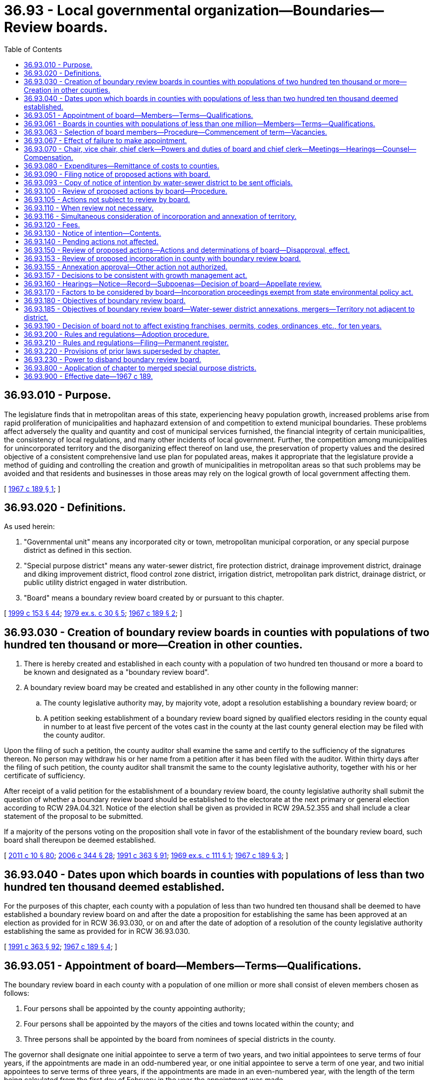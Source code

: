 = 36.93 - Local governmental organization—Boundaries—Review boards.
:toc:

== 36.93.010 - Purpose.
The legislature finds that in metropolitan areas of this state, experiencing heavy population growth, increased problems arise from rapid proliferation of municipalities and haphazard extension of and competition to extend municipal boundaries. These problems affect adversely the quality and quantity and cost of municipal services furnished, the financial integrity of certain municipalities, the consistency of local regulations, and many other incidents of local government. Further, the competition among municipalities for unincorporated territory and the disorganizing effect thereof on land use, the preservation of property values and the desired objective of a consistent comprehensive land use plan for populated areas, makes it appropriate that the legislature provide a method of guiding and controlling the creation and growth of municipalities in metropolitan areas so that such problems may be avoided and that residents and businesses in those areas may rely on the logical growth of local government affecting them.

[ http://leg.wa.gov/CodeReviser/documents/sessionlaw/1967c189.pdf?cite=1967%20c%20189%20§%201[1967 c 189 § 1]; ]

== 36.93.020 - Definitions.
As used herein:

. "Governmental unit" means any incorporated city or town, metropolitan municipal corporation, or any special purpose district as defined in this section.

. "Special purpose district" means any water-sewer district, fire protection district, drainage improvement district, drainage and diking improvement district, flood control zone district, irrigation district, metropolitan park district, drainage district, or public utility district engaged in water distribution.

. "Board" means a boundary review board created by or pursuant to this chapter.

[ http://lawfilesext.leg.wa.gov/biennium/1999-00/Pdf/Bills/Session%20Laws/House/1264.SL.pdf?cite=1999%20c%20153%20§%2044[1999 c 153 § 44]; http://leg.wa.gov/CodeReviser/documents/sessionlaw/1979ex1c30.pdf?cite=1979%20ex.s.%20c%2030%20§%205[1979 ex.s. c 30 § 5]; http://leg.wa.gov/CodeReviser/documents/sessionlaw/1967c189.pdf?cite=1967%20c%20189%20§%202[1967 c 189 § 2]; ]

== 36.93.030 - Creation of boundary review boards in counties with populations of two hundred ten thousand or more—Creation in other counties.
. There is hereby created and established in each county with a population of two hundred ten thousand or more a board to be known and designated as a "boundary review board".

. A boundary review board may be created and established in any other county in the following manner:

.. The county legislative authority may, by majority vote, adopt a resolution establishing a boundary review board; or

.. A petition seeking establishment of a boundary review board signed by qualified electors residing in the county equal in number to at least five percent of the votes cast in the county at the last county general election may be filed with the county auditor.

Upon the filing of such a petition, the county auditor shall examine the same and certify to the sufficiency of the signatures thereon. No person may withdraw his or her name from a petition after it has been filed with the auditor. Within thirty days after the filing of such petition, the county auditor shall transmit the same to the county legislative authority, together with his or her certificate of sufficiency.

After receipt of a valid petition for the establishment of a boundary review board, the county legislative authority shall submit the question of whether a boundary review board should be established to the electorate at the next primary or general election according to RCW 29A.04.321. Notice of the election shall be given as provided in RCW 29A.52.355 and shall include a clear statement of the proposal to be submitted.

If a majority of the persons voting on the proposition shall vote in favor of the establishment of the boundary review board, such board shall thereupon be deemed established.

[ http://lawfilesext.leg.wa.gov/biennium/2011-12/Pdf/Bills/Session%20Laws/Senate/5124-S.SL.pdf?cite=2011%20c%2010%20§%2080[2011 c 10 § 80]; http://lawfilesext.leg.wa.gov/biennium/2005-06/Pdf/Bills/Session%20Laws/Senate/6236.SL.pdf?cite=2006%20c%20344%20§%2028[2006 c 344 § 28]; http://lawfilesext.leg.wa.gov/biennium/1991-92/Pdf/Bills/Session%20Laws/House/1201-S.SL.pdf?cite=1991%20c%20363%20§%2091[1991 c 363 § 91]; http://leg.wa.gov/CodeReviser/documents/sessionlaw/1969ex1c111.pdf?cite=1969%20ex.s.%20c%20111%20§%201[1969 ex.s. c 111 § 1]; http://leg.wa.gov/CodeReviser/documents/sessionlaw/1967c189.pdf?cite=1967%20c%20189%20§%203[1967 c 189 § 3]; ]

== 36.93.040 - Dates upon which boards in counties with populations of less than two hundred ten thousand deemed established.
For the purposes of this chapter, each county with a population of less than two hundred ten thousand shall be deemed to have established a boundary review board on and after the date a proposition for establishing the same has been approved at an election as provided for in RCW 36.93.030, or on and after the date of adoption of a resolution of the county legislative authority establishing the same as provided for in RCW 36.93.030.

[ http://lawfilesext.leg.wa.gov/biennium/1991-92/Pdf/Bills/Session%20Laws/House/1201-S.SL.pdf?cite=1991%20c%20363%20§%2092[1991 c 363 § 92]; http://leg.wa.gov/CodeReviser/documents/sessionlaw/1967c189.pdf?cite=1967%20c%20189%20§%204[1967 c 189 § 4]; ]

== 36.93.051 - Appointment of board—Members—Terms—Qualifications.
The boundary review board in each county with a population of one million or more shall consist of eleven members chosen as follows:

. Four persons shall be appointed by the county appointing authority;

. Four persons shall be appointed by the mayors of the cities and towns located within the county; and

. Three persons shall be appointed by the board from nominees of special districts in the county.

The governor shall designate one initial appointee to serve a term of two years, and two initial appointees to serve terms of four years, if the appointments are made in an odd-numbered year, or one initial appointee to serve a term of one year, and two initial appointees to serve terms of three years, if the appointments are made in an even-numbered year, with the length of the term being calculated from the first day of February in the year the appointment was made.

The county appointing authority shall designate one of its initial appointees to serve a term of two years, and two of its initial appointees to serve terms of four years, if the appointments are made in an odd-numbered year, or one of its initial appointees to serve a term of one year, and two of its initial appointees to serve terms of three years, if the appointments are made in an even-numbered year, with the length of the term being calculated from the first day of February in the year the appointment was made.

The mayors making the initial city and town appointments shall designate two of their initial appointees to serve terms of two years, and one of their initial appointees to serve a term of four years, if the appointments are made in an odd-numbered year, or two of their initial appointees to serve terms of one year, and one of their initial appointees to serve a term of three years, if the appointments are made in an even-numbered year, with the length of the term being calculated from the first day of February in the year the appointment was made.

The board shall make two initial appointments from the nominees of special districts, with one appointee serving a term of four years and one initial appointee serving a term of two years, if the appointments are made in an odd-numbered year, or one initial appointee serving a term of three years and one initial appointee serving a term of one year if the appointments are made in an even-numbered year, with the length of the term being calculated from the first day of March in the year in which the appointment is made.

After the initial appointments, all appointees shall serve four-year terms.

No appointee may be an official or employee of the county or a governmental unit in the county, or a consultant or advisor on a contractual or regular retained basis of the county, any governmental unit in the county, or any agency or association thereof.

[ http://lawfilesext.leg.wa.gov/biennium/2011-12/Pdf/Bills/Session%20Laws/House/1371-S2.SL.pdf?cite=2011%201st%20sp.s.%20c%2021%20§%2023[2011 1st sp.s. c 21 § 23]; http://lawfilesext.leg.wa.gov/biennium/1991-92/Pdf/Bills/Session%20Laws/House/1201-S.SL.pdf?cite=1991%20c%20363%20§%2093[1991 c 363 § 93]; http://leg.wa.gov/CodeReviser/documents/sessionlaw/1989c84.pdf?cite=1989%20c%2084%20§%2017[1989 c 84 § 17]; ]

== 36.93.061 - Boards in counties with populations of less than one million—Members—Terms—Qualifications.
The boundary review board in each county with a population of less than one million shall consist of five members chosen as follows:

. Two persons shall be appointed by the governor;

. One person shall be appointed by the county appointing authority;

. One person shall be appointed by the mayors of the cities and towns located within the county; and

. One person shall be appointed by the board from nominees of special districts in the county.

The governor shall designate one initial appointee to serve a term of two years, and one initial appointee to serve a term of four years, if the appointments are made in an odd-numbered year, or one initial appointee to serve a term of one year, and one initial appointee to serve a term of three years, if the appointments are made in an even-numbered year, with the length of a term being calculated from the first day of February in the year that the appointment was made.

The initial appointee of the county appointing authority shall serve a term of two years, if the appointment is made in an odd-numbered year, or a term of one year, if the appointment is made in an even-numbered year. The initial appointee by the mayors shall serve a term of four years, if the appointment is made in an odd-numbered year, or a term of three years, if the appointment is made in an even-numbered year. The length of the term shall be calculated from the first day in February in the year the appointment was made.

The board shall make one initial appointment from the nominees of special districts to serve a term of two years if the appointment is made in an odd-numbered year, or a term of one year if the appointment is made in an even-numbered year, with the length of the term being calculated from the first day of March in the year in which the appointment is made.

After the initial appointments, all appointees shall serve four-year terms.

No appointee may be an official or employee of the county or a governmental unit in the county, or a consultant or advisor on a contractual or regular retained basis of the county, any governmental unit in the county, or any agency or association thereof.

[ http://lawfilesext.leg.wa.gov/biennium/1991-92/Pdf/Bills/Session%20Laws/House/1201-S.SL.pdf?cite=1991%20c%20363%20§%2094[1991 c 363 § 94]; http://leg.wa.gov/CodeReviser/documents/sessionlaw/1989c84.pdf?cite=1989%20c%2084%20§%2018[1989 c 84 § 18]; ]

== 36.93.063 - Selection of board members—Procedure—Commencement of term—Vacancies.
The executive of the county shall make the appointments under RCW 36.93.051 and 36.93.061 for the county, if one exists, or otherwise the county legislative authority shall make the appointments for the county.

The mayors of all cities and towns in the county shall meet on or before the last day of January in each odd-numbered year to make such appointments for terms to commence on the first day of February in that year. The date of the meeting shall be called by the mayor of the largest city or town in the county, and the mayor of the largest city or town in the county who attends the meeting shall preside over the meeting. Selection of each appointee shall be by simple majority vote of those mayors who attend the meeting.

Any special district in the county may nominate a person to be appointed to the board on or before the last day of January in each odd-numbered year that the term for this position expires. The board shall make its appointment of a nominee or nominees from the special districts during the month of February following the date by which such nominations are required to be made.

The county appointing authority and the mayors of cities and towns within the county shall make their initial appointments for newly created boards within sixty days of the creation of the board or shall make sufficient additional appointments to increase a five-member board to an eleven-member board within sixty days of the date the county obtains a population of one million or more. The board shall make its initial appointment or appointments of board members from the nominees of special districts located within the county within ninety days of the creation of the board or shall make an additional appointment of a board member from the nominees of special districts located within the county within ninety days of the date the county obtains a population of one million or more.

The term of office for all appointees other than the appointee from the special districts shall commence on the first day of February in the year in which the term is to commence. The term of office for the appointee from nominees of special districts shall commence on the first day of March in the year in which the term is to commence.

Vacancies on the board shall be filled by appointment of a person to serve the remainder of the term in the same manner that the person whose position is vacant was filled.

[ http://lawfilesext.leg.wa.gov/biennium/1991-92/Pdf/Bills/Session%20Laws/House/1201-S.SL.pdf?cite=1991%20c%20363%20§%2095[1991 c 363 § 95]; http://leg.wa.gov/CodeReviser/documents/sessionlaw/1989c84.pdf?cite=1989%20c%2084%20§%2019[1989 c 84 § 19]; ]

== 36.93.067 - Effect of failure to make appointment.
Whenever appointments under RCW 36.93.051 through * 36.93.065 have not been made by the appointing authority, the size of the board shall be considered to be reduced by one member for each position that remains vacant or unappointed.

[ http://leg.wa.gov/CodeReviser/documents/sessionlaw/1989c84.pdf?cite=1989%20c%2084%20§%2021[1989 c 84 § 21]; ]

== 36.93.070 - Chair, vice chair, chief clerk—Powers and duties of board and chief clerk—Meetings—Hearings—Counsel—Compensation.
The members of each boundary review board shall elect from its members a chair, vice chair, and shall employ a nonmember as chief clerk, who shall be the secretary of the board. The board shall determine its own rules and order of business and shall provide by resolution for the time and manner of holding all regular or special meetings: PROVIDED, That all meetings shall be subject to chapter 42.30 RCW. The board shall keep a journal of its proceedings which shall be a public record. A majority of all the members shall constitute a quorum for the transaction of business.

The chief clerk of the board shall have the power to administer oaths and affirmations, certify to all official acts, issue subpoenas to any public officer or employee ordering him or her to testify before the board and produce public records, papers, books or documents. The chief clerk may invoke the aid of any court of competent jurisdiction to carry out such powers.

The board by rule may provide for hearings by panels of members consisting of not less than five board members, the number of hearing panels and members thereof, and for the impartial selection of panel members. A majority of a panel shall constitute a quorum thereof.

At the request of the board, the state attorney general, or at the board's option, the county prosecuting attorney, shall provide counsel for the board.

The planning departments of the county, other counties, and any city, and any state or regional planning agency shall furnish such information to the board at its request as may be reasonably necessary for the performance of its duties.

Each member of the board shall be compensated from the county current expense fund at the rate of fifty dollars per day, or a major portion thereof, for time actually devoted to the work of the boundary review board. Each board of county commissioners shall provide such funds as shall be necessary to pay the salaries of the members and staff, and such other expenses as shall be reasonably necessary.

[ http://lawfilesext.leg.wa.gov/biennium/2009-10/Pdf/Bills/Session%20Laws/Senate/5038.SL.pdf?cite=2009%20c%20549%20§%204151[2009 c 549 § 4151]; http://lawfilesext.leg.wa.gov/biennium/1997-98/Pdf/Bills/Session%20Laws/Senate/5380.SL.pdf?cite=1997%20c%2077%20§%201[1997 c 77 § 1]; http://leg.wa.gov/CodeReviser/documents/sessionlaw/1987c477.pdf?cite=1987%20c%20477%20§%201[1987 c 477 § 1]; http://leg.wa.gov/CodeReviser/documents/sessionlaw/1967c189.pdf?cite=1967%20c%20189%20§%207[1967 c 189 § 7]; ]

== 36.93.080 - Expenditures—Remittance of costs to counties.
Expenditures by the board shall be subject to the provisions of chapter 36.40 RCW and other statutes relating to expenditures by counties. The *department of community, trade, and economic development shall on a quarterly basis remit to each county one-half of the actual costs incurred by the county for the operation of the boundary review board within individual counties as provided for in this chapter. However, in the event no funds are appropriated to the said agency for this purpose, this shall not in any way affect the operation of the boundary review board.

[ http://lawfilesext.leg.wa.gov/biennium/1995-96/Pdf/Bills/Session%20Laws/House/1014.SL.pdf?cite=1995%20c%20399%20§%2044[1995 c 399 § 44]; http://leg.wa.gov/CodeReviser/documents/sessionlaw/1985c6.pdf?cite=1985%20c%206%20§%207[1985 c 6 § 7]; http://leg.wa.gov/CodeReviser/documents/sessionlaw/1969ex1c111.pdf?cite=1969%20ex.s.%20c%20111%20§%204[1969 ex.s. c 111 § 4]; http://leg.wa.gov/CodeReviser/documents/sessionlaw/1967c189.pdf?cite=1967%20c%20189%20§%208[1967 c 189 § 8]; ]

== 36.93.090 - Filing notice of proposed actions with board.
Whenever any of the following described actions are proposed in a county in which a board has been established, the initiators of the action shall file within one hundred eighty days a notice of intention with the board: PROVIDED, That when the initiator is the legislative body of a governmental unit, the notice of intention may be filed immediately following the body's first acceptance or approval of the action. The board may review any such proposed actions pertaining to:

. The: (a) Creation, incorporation, or change in the boundary, other than a consolidation, of any city, town, or special purpose district; (b) consolidation of special purpose districts, but not including consolidation of cities and towns; or (c) dissolution or disincorporation of any city, town, or special purpose district, except that a board may not review the dissolution or disincorporation of a special purpose district which was dissolved or disincorporated pursuant to the provisions of chapter 36.96 RCW: PROVIDED, That the change in the boundary of a city or town arising from the annexation of contiguous city or town owned property held for a public purpose shall be exempted from the requirements of this section; or

. The assumption by any city or town of all or part of the assets, facilities, or indebtedness of a special purpose district which lies partially within such city or town; or

. The establishment of or change in the boundaries of a mutual water and sewer system or separate sewer system by a water-sewer district pursuant to RCW 57.08.065; or

. The extension of permanent water or sewer service outside of its existing service area by a city, town, or special purpose district. The service area of a city, town, or special purpose district shall include all of the area within its corporate boundaries plus, (a) for extensions of water service, the area outside of the corporate boundaries which it is designated to serve pursuant to a coordinated water system plan approved in accordance with RCW 70A.100.050; and (b) for extensions of sewer service, the area outside of the corporate boundaries which it is designated to serve pursuant to a comprehensive sewerage plan approved in accordance with chapter 36.94 RCW and RCW 90.48.110.

[ http://lawfilesext.leg.wa.gov/biennium/2019-20/Pdf/Bills/Session%20Laws/House/2246-S.SL.pdf?cite=2020%20c%2020%20§%201028[2020 c 20 § 1028]; http://lawfilesext.leg.wa.gov/biennium/1995-96/Pdf/Bills/Session%20Laws/Senate/6091-S.SL.pdf?cite=1996%20c%20230%20§%201608[1996 c 230 § 1608]; http://lawfilesext.leg.wa.gov/biennium/1995-96/Pdf/Bills/Session%20Laws/Senate/5209-S.SL.pdf?cite=1995%20c%20131%20§%201[1995 c 131 § 1]; http://leg.wa.gov/CodeReviser/documents/sessionlaw/1987c477.pdf?cite=1987%20c%20477%20§%202[1987 c 477 § 2]; http://leg.wa.gov/CodeReviser/documents/sessionlaw/1985c281.pdf?cite=1985%20c%20281%20§%2028[1985 c 281 § 28]; http://leg.wa.gov/CodeReviser/documents/sessionlaw/1982c10.pdf?cite=1982%20c%2010%20§%207[1982 c 10 § 7]; http://leg.wa.gov/CodeReviser/documents/sessionlaw/1981c332.pdf?cite=1981%20c%20332%20§%209[1981 c 332 § 9]; http://leg.wa.gov/CodeReviser/documents/sessionlaw/1981c45.pdf?cite=1981%20c%2045%20§%202[1981 c 45 § 2]; http://leg.wa.gov/CodeReviser/documents/sessionlaw/1979ex1c5.pdf?cite=1979%20ex.s.%20c%205%20§%2012[1979 ex.s. c 5 § 12]; http://leg.wa.gov/CodeReviser/documents/sessionlaw/1971ex1c127.pdf?cite=1971%20ex.s.%20c%20127%20§%201[1971 ex.s. c 127 § 1]; http://leg.wa.gov/CodeReviser/documents/sessionlaw/1969ex1c111.pdf?cite=1969%20ex.s.%20c%20111%20§%205[1969 ex.s. c 111 § 5]; http://leg.wa.gov/CodeReviser/documents/sessionlaw/1967c189.pdf?cite=1967%20c%20189%20§%209[1967 c 189 § 9]; ]

== 36.93.093 - Copy of notice of intention by water-sewer district to be sent officials.
Whenever a water-sewer district files with the board a notice of intention as required by RCW 36.93.090, the board shall send a copy of such notice of intention to the legislative authority of the county wherein such action is proposed to be taken and one copy to the state department of ecology.

[ http://lawfilesext.leg.wa.gov/biennium/1999-00/Pdf/Bills/Session%20Laws/House/1264.SL.pdf?cite=1999%20c%20153%20§%2045[1999 c 153 § 45]; http://leg.wa.gov/CodeReviser/documents/sessionlaw/1971ex1c127.pdf?cite=1971%20ex.s.%20c%20127%20§%202[1971 ex.s. c 127 § 2]; ]

== 36.93.100 - Review of proposed actions by board—Procedure.
The board shall review and approve, disapprove, or modify any of the actions set forth in RCW 36.93.090 when any of the following shall occur within forty-five days of the filing of a notice of intention:

. Three members of a five-member boundary review board or five members of a boundary review board in a county with a population of one million or more files a request for review: PROVIDED, That the members of the boundary review board shall not be authorized to file a request for review of the following actions:

.. The incorporation of any special district or change in the boundary of any city, town, or special purpose district;

.. The extension of permanent water service outside of its existing corporate boundaries by a city, town, or special purpose district if (i) the extension is through the installation of water mains of six inches or less in diameter or (ii) the county legislative authority for the county in which the proposed extension is to be built is required or chooses to plan under RCW 36.70A.040 and has by a majority vote waived the authority of the board to initiate review of all other extensions; or

.. The extension of permanent sewer service outside of its existing corporate boundaries by a city, town, or special purpose district if (i) the extension is through the installation of sewer mains of eight inches or less in diameter or (ii) the county legislative authority for the county in which the proposed extension is to be built is required or chooses to plan under RCW 36.70A.040 and has by a majority vote waived the authority of the board to initiate review of all other extensions;

. Any governmental unit affected, including the governmental unit for which the boundary change or extension of permanent water or sewer service is proposed, or the county within which the area of the proposed action is located, files a request for review of the specific action;

. A petition requesting review is filed and is signed by:

.. Five percent of the registered voters residing within the area which is being considered for the proposed action (as determined by the boundary review board in its discretion subject to immediate review by writ of certiorari to the superior court); or

.. An owner or owners of property consisting of five percent of the assessed valuation within such area;

. The majority of the members of boundary review boards concur with a request for review when a petition requesting the review is filed by five percent of the registered voters who deem themselves affected by the action and reside within one-quarter mile of the proposed action but not within the jurisdiction proposing the action.

If a period of forty-five days shall elapse without the board's jurisdiction having been invoked as set forth in this section, the proposed action shall be deemed approved.

If a review of a proposal is requested, the board shall make a finding as prescribed in RCW 36.93.150 within one hundred twenty days after the filing of such a request for review. If this period of one hundred twenty days shall elapse without the board making a finding as prescribed in RCW 36.93.150, the proposal shall be deemed approved unless the board and the person who submitted the proposal agree to an extension of the one hundred twenty day period.

[ http://lawfilesext.leg.wa.gov/biennium/1993-94/Pdf/Bills/Session%20Laws/House/2176-S.SL.pdf?cite=1994%20c%20216%20§%2013[1994 c 216 § 13]; http://lawfilesext.leg.wa.gov/biennium/1991-92/Pdf/Bills/Session%20Laws/Senate/6085-S.SL.pdf?cite=1992%20c%20162%20§%201[1992 c 162 § 1]; http://lawfilesext.leg.wa.gov/biennium/1991-92/Pdf/Bills/Session%20Laws/House/1201-S.SL.pdf?cite=1991%20c%20363%20§%2096[1991 c 363 § 96]; http://leg.wa.gov/CodeReviser/documents/sessionlaw/1989c84.pdf?cite=1989%20c%2084%20§%203[1989 c 84 § 3]; http://leg.wa.gov/CodeReviser/documents/sessionlaw/1987c477.pdf?cite=1987%20c%20477%20§%203[1987 c 477 § 3]; http://leg.wa.gov/CodeReviser/documents/sessionlaw/1983c76.pdf?cite=1983%20c%2076%20§%201[1983 c 76 § 1]; http://leg.wa.gov/CodeReviser/documents/sessionlaw/1982c220.pdf?cite=1982%20c%20220%20§%201[1982 c 220 § 1]; http://leg.wa.gov/CodeReviser/documents/sessionlaw/1967c189.pdf?cite=1967%20c%20189%20§%2010[1967 c 189 § 10]; ]

== 36.93.105 - Actions not subject to review by board.
The following actions shall not be subject to potential review by a boundary review board:

. Annexations of territory to a water-sewer district pursuant to RCW 36.94.410 through 36.94.440;

. Revisions of city or town boundaries pursuant to RCW 35.21.790 or 35A.21.210;

. Adjustments to city or town boundaries pursuant to RCW 35.13.340; and

. Adjustments to city and town boundaries pursuant to RCW 35.13.300 through 35.13.330.

[ http://lawfilesext.leg.wa.gov/biennium/1999-00/Pdf/Bills/Session%20Laws/House/1264.SL.pdf?cite=1999%20c%20153%20§%2046[1999 c 153 § 46]; http://leg.wa.gov/CodeReviser/documents/sessionlaw/1989c84.pdf?cite=1989%20c%2084%20§%204[1989 c 84 § 4]; http://leg.wa.gov/CodeReviser/documents/sessionlaw/1984c147.pdf?cite=1984%20c%20147%20§%205[1984 c 147 § 5]; ]

== 36.93.110 - When review not necessary.
Where an area proposed for annexation is less than ten acres and less than two million dollars in assessed valuation, the chair of the review board may by written statement declare that review by the board is not necessary for the protection of the interest of the various parties, in which case the board shall not review such annexation.

[ http://lawfilesext.leg.wa.gov/biennium/2009-10/Pdf/Bills/Session%20Laws/Senate/5038.SL.pdf?cite=2009%20c%20549%20§%204152[2009 c 549 § 4152]; http://leg.wa.gov/CodeReviser/documents/sessionlaw/1987c477.pdf?cite=1987%20c%20477%20§%204[1987 c 477 § 4]; http://leg.wa.gov/CodeReviser/documents/sessionlaw/1973ex1c195.pdf?cite=1973%201st%20ex.s.%20c%20195%20§%2042[1973 1st ex.s. c 195 § 42]; http://leg.wa.gov/CodeReviser/documents/sessionlaw/1967c189.pdf?cite=1967%20c%20189%20§%2011[1967 c 189 § 11]; ]

== 36.93.116 - Simultaneous consideration of incorporation and annexation of territory.
A boundary review board may simultaneously consider the proposed incorporation of a city or town, and the proposed annexation of a portion of the territory included in the proposed incorporation, if the resolution or petition initiating the annexation is adopted or filed ninety or fewer days after the petition proposing the incorporation was filed.

[ http://lawfilesext.leg.wa.gov/biennium/1993-94/Pdf/Bills/Session%20Laws/House/2176-S.SL.pdf?cite=1994%20c%20216%20§%209[1994 c 216 § 9]; ]

== 36.93.120 - Fees.
A fee of fifty dollars shall be paid by all initiators and in addition if the jurisdiction of the review board is invoked pursuant to RCW 36.93.100, the person or entity seeking review, except for the boundary review board itself, shall pay to the county treasurer and place in the county current expense fund the fee of two hundred dollars.

[ http://leg.wa.gov/CodeReviser/documents/sessionlaw/1987c477.pdf?cite=1987%20c%20477%20§%205[1987 c 477 § 5]; http://leg.wa.gov/CodeReviser/documents/sessionlaw/1969ex1c111.pdf?cite=1969%20ex.s.%20c%20111%20§%206[1969 ex.s. c 111 § 6]; http://leg.wa.gov/CodeReviser/documents/sessionlaw/1967c189.pdf?cite=1967%20c%20189%20§%2012[1967 c 189 § 12]; ]

== 36.93.130 - Notice of intention—Contents.
The notice of intention shall contain the following information:

. The nature of the action sought;

. A brief statement of the reasons for the proposed action;

. The legal description of the boundaries proposed to be created, abolished or changed by such action: PROVIDED, That the legal description may be altered, with concurrence of the initiators of the proposed action, if a person designated by the county legislative authority as one who has expertise in legal descriptions makes a determination that the legal description is erroneous; and

. A county assessor's map on which the boundaries proposed to be created, abolished or changed by such action are designated: PROVIDED, That at the discretion of the boundary review board a map other than the county assessor's map may be accepted.

[ http://leg.wa.gov/CodeReviser/documents/sessionlaw/1987c477.pdf?cite=1987%20c%20477%20§%206[1987 c 477 § 6]; http://leg.wa.gov/CodeReviser/documents/sessionlaw/1969ex1c111.pdf?cite=1969%20ex.s.%20c%20111%20§%207[1969 ex.s. c 111 § 7]; http://leg.wa.gov/CodeReviser/documents/sessionlaw/1967c189.pdf?cite=1967%20c%20189%20§%2013[1967 c 189 § 13]; ]

== 36.93.140 - Pending actions not affected.
Actions described in RCW 36.93.090 which are pending July 1, 1967, or actions in counties with populations of less than two hundred ten thousand which are pending on the date of the creation of a boundary review board therein, shall not be affected by the provisions of this chapter. Actions shall be deemed pending on and after the filing of sufficient petitions initiating the same with the appropriate public officer, or the performance of an official act initiating the same.

[ http://lawfilesext.leg.wa.gov/biennium/1991-92/Pdf/Bills/Session%20Laws/House/1201-S.SL.pdf?cite=1991%20c%20363%20§%2097[1991 c 363 § 97]; http://leg.wa.gov/CodeReviser/documents/sessionlaw/1967c189.pdf?cite=1967%20c%20189%20§%2014[1967 c 189 § 14]; ]

== 36.93.150 - Review of proposed actions—Actions and determinations of board—Disapproval, effect.
The board, upon review of any proposed action, shall take such of the following actions as it deems necessary to best carry out the intent of this chapter:

. Approve the proposal as submitted.

. Subject to RCW 35.02.170, modify the proposal by adjusting boundaries to add or delete territory. Subject to the requirements of this chapter, a board may modify a proposal by adding territory that would increase the total area of the proposal before the board. A board, however, may not modify a proposal for annexation of territory to a city or town by adding an amount of territory that constitutes more than one hundred percent of the total area of the proposal before the board. Any modifications shall not interfere with the authority of a city, town, or special purpose district to require or not require preannexation agreements, covenants, or petitions. A board shall not modify the proposed incorporation of a city with an estimated population of seven thousand five hundred or more by removing territory from the proposal, or adding territory to the proposal, that constitutes ten percent or more of the total area included within the proposal before the board. However, a board shall remove territory in the proposed incorporation that is located outside of an urban growth area or is annexed by a city or town, and may remove territory in the proposed incorporation if a petition or resolution proposing the annexation is filed or adopted that has priority over the proposed incorporation, before the area is established that is subject to this ten percent restriction on removing or adding territory. A board shall not modify the proposed incorporation of a city with a population of seven thousand five hundred or more to reduce the territory in such a manner as to reduce the population below seven thousand five hundred.

. Determine a division of assets and liabilities between two or more governmental units where relevant.

. Determine whether, or the extent to which, functions of a special purpose district are to be assumed by an incorporated city or town, metropolitan municipal corporation, or another existing special purpose district.

. Disapprove the proposal except that the board shall not have jurisdiction: (a) To disapprove the dissolution or disincorporation of a special purpose district which is not providing services but shall have jurisdiction over the determination of a division of the assets and liabilities of a dissolved or disincorporated special purpose district; (b) over the division of assets and liabilities of a special purpose district that is dissolved or disincorporated pursuant to chapter 36.96 RCW; nor (c) to disapprove the incorporation of a city with an estimated population of seven thousand five hundred or more, but the board may recommend against the proposed incorporation of a city with such an estimated population.

Unless the board disapproves a proposal, it shall be presented under the appropriate statute for approval of a public body and, if required, a vote of the people. A proposal that has been modified shall be presented under the appropriate statute for approval of a public body and if required, a vote of the people. If a proposal, other than that for a city, town, or special purpose district annexation, after modification does not contain enough signatures of persons within the modified area, as are required by law, then the initiating party, parties or governmental unit has thirty days after the modification decision to secure enough signatures to satisfy the legal requirement. If the signatures cannot be secured then the proposal may be submitted to a vote of the people, as required by law.

The addition or deletion of property by the board shall not invalidate a petition which had previously satisfied the sufficiency of signature provisions of RCW 35.13.130 or 35A.14.120. When the board, after due proceedings held, disapproves a proposed action, such proposed action shall be unavailable, the proposing agency shall be without power to initiate the same or substantially the same as determined by the board, and any succeeding acts intended to or tending to effectuate that action shall be void, but such action may be reinitiated after a period of twelve months from date of disapproval and shall again be subject to the same consideration.

The board shall not modify or deny a proposed action unless there is evidence on the record to support a conclusion that the action is inconsistent with one or more of the objectives under RCW 36.93.180. The board may not increase the area of a city or town annexation unless it holds a separate public hearing on the proposed increase and provides ten or more days' notice of the hearing to the registered voters and property owners residing within the area subject to the proposed increase. Every such determination to modify or deny a proposed action shall be made in writing pursuant to a motion, and shall be supported by appropriate written findings and conclusions, based on the record.

[ http://lawfilesext.leg.wa.gov/biennium/2011-12/Pdf/Bills/Session%20Laws/House/1627-S.SL.pdf?cite=2012%20c%20212%20§%201[2012 c 212 § 1]; http://lawfilesext.leg.wa.gov/biennium/1993-94/Pdf/Bills/Session%20Laws/House/2176-S.SL.pdf?cite=1994%20c%20216%20§%2015[1994 c 216 § 15]; http://leg.wa.gov/CodeReviser/documents/sessionlaw/1990c273.pdf?cite=1990%20c%20273%20§%201[1990 c 273 § 1]; http://leg.wa.gov/CodeReviser/documents/sessionlaw/1987c477.pdf?cite=1987%20c%20477%20§%207[1987 c 477 § 7]; http://leg.wa.gov/CodeReviser/documents/sessionlaw/1979ex1c5.pdf?cite=1979%20ex.s.%20c%205%20§%2013[1979 ex.s. c 5 § 13]; http://leg.wa.gov/CodeReviser/documents/sessionlaw/1975ex1c220.pdf?cite=1975%201st%20ex.s.%20c%20220%20§%2010[1975 1st ex.s. c 220 § 10]; http://leg.wa.gov/CodeReviser/documents/sessionlaw/1969ex1c111.pdf?cite=1969%20ex.s.%20c%20111%20§%208[1969 ex.s. c 111 § 8]; http://leg.wa.gov/CodeReviser/documents/sessionlaw/1967c189.pdf?cite=1967%20c%20189%20§%2015[1967 c 189 § 15]; ]

== 36.93.153 - Review of proposed incorporation in county with boundary review board.
The proposed incorporation of any city or town that includes territory located in a county in which a boundary review board exists shall be reviewed by the boundary review board and action taken as described under RCW 36.93.150.

[ http://lawfilesext.leg.wa.gov/biennium/1993-94/Pdf/Bills/Session%20Laws/House/2176-S.SL.pdf?cite=1994%20c%20216%20§%2010[1994 c 216 § 10]; ]

== 36.93.155 - Annexation approval—Other action not authorized.
Boundary review board approval, or modification and approval, of a proposed annexation by a city, town, or special purpose district shall authorize annexation as approved and shall not authorize any other annexation action.

[ http://leg.wa.gov/CodeReviser/documents/sessionlaw/1989c84.pdf?cite=1989%20c%2084%20§%2016[1989 c 84 § 16]; ]

== 36.93.157 - Decisions to be consistent with growth management act.
The decisions of a boundary review board located in a county that is required or chooses to plan under RCW 36.70A.040 must be consistent with RCW 36.70A.020, 36.70A.110, and 36.70A.210.

[ http://lawfilesext.leg.wa.gov/biennium/1991-92/Pdf/Bills/Session%20Laws/Senate/6085-S.SL.pdf?cite=1992%20c%20162%20§%202[1992 c 162 § 2]; ]

== 36.93.160 - Hearings—Notice—Record—Subpoenas—Decision of board—Appellate review.
. When the jurisdiction of the boundary review board has been invoked, the board shall set the date, time and place for a public hearing on the proposal. The board shall give at least thirty days' advance written notice of the date, time and place of the hearing to the governing body of each governmental unit having jurisdiction within the boundaries of the territory proposed to be annexed, formed, incorporated, disincorporated, dissolved or consolidated, or within the boundaries of a special district whose assets and facilities are proposed to be assumed by a city or town, and to the governing body of each city within three miles of the exterior boundaries of the area and to the proponent of the change. Notice shall also be given by publication in any newspaper of general circulation in the area of the proposed boundary change at least three times, the last publication of which shall be not less than five days prior to the date set for the public hearing. Notice shall also be posted in ten public places in the area affected for five days when the area is ten acres or more. When the area affected is less than ten acres, five notices shall be posted in five public places for five days. Notice as provided in this subsection shall include any territory which the board has determined to consider adding in accordance with RCW 36.93.150(2).

. A verbatim record shall be made of all testimony presented at the hearing and upon request and payment of the reasonable costs thereof, a copy of the transcript of the testimony shall be provided to any person or governmental unit.

. The chair upon majority vote of the board or a panel may direct the chief clerk of the boundary review board to issue subpoenas to any public officer to testify, and to compel the production by him or her of any records, books, documents, public records or public papers.

. Within forty days after the conclusion of the final hearing on the proposal, the board shall file its written decision, setting forth the reasons therefor, with the board of county commissioners and the clerk of each governmental unit directly affected. The written decision shall indicate whether the proposed change is approved, rejected or modified and, if modified, the terms of the modification. The written decision need not include specific data on every factor required to be considered by the board, but shall indicate that all standards were given consideration. Dissenting members of the board shall have the right to have their written dissents included as part of the decision.

. Unanimous decisions of the hearing panel or a decision of a majority of the members of the board shall constitute the decision of the board and shall not be appealable to the whole board. Any other decision shall be appealable to the entire board within ten days. Appeals shall be on the record, which shall be furnished by the appellant, but the board may, in its sole discretion, permit the introduction of additional evidence and argument. Decisions shall be final and conclusive unless within thirty days from the date of the action a governmental unit affected by the decision or any person owning real property or residing in the area affected by the decision files in the superior court a notice of appeal.

The filing of the notice of appeal within the time limit shall stay the effective date of the decision of the board until such time as the appeal shall have been adjudicated or withdrawn. On appeal the superior court shall not take any evidence other than that contained in the record of the hearing before the board.

. The superior court may affirm the decision of the board or remand the case for further proceedings; or it may reverse the decision if any substantial rights may have been prejudiced because the administrative findings, inferences, conclusions, or decisions are:

.. In violation of constitutional provisions, or

.. In excess of the statutory authority or jurisdiction of the board, or

.. Made upon unlawful procedure, or

.. Affected by other error of law, or

.. Unsupported by material and substantial evidence in view of the entire record as submitted, or

.. Clearly erroneous.

An aggrieved party may seek appellate review of any final judgment of the superior court in the manner provided by law as in other civil cases.

[ http://lawfilesext.leg.wa.gov/biennium/2009-10/Pdf/Bills/Session%20Laws/Senate/5038.SL.pdf?cite=2009%20c%20549%20§%204153[2009 c 549 § 4153]; http://lawfilesext.leg.wa.gov/biennium/1993-94/Pdf/Bills/Session%20Laws/House/2176-S.SL.pdf?cite=1994%20c%20216%20§%2016[1994 c 216 § 16]; http://leg.wa.gov/CodeReviser/documents/sessionlaw/1988c202.pdf?cite=1988%20c%20202%20§%2040[1988 c 202 § 40]; http://leg.wa.gov/CodeReviser/documents/sessionlaw/1987c477.pdf?cite=1987%20c%20477%20§%208[1987 c 477 § 8]; http://leg.wa.gov/CodeReviser/documents/sessionlaw/1971c81.pdf?cite=1971%20c%2081%20§%2097[1971 c 81 § 97]; http://leg.wa.gov/CodeReviser/documents/sessionlaw/1969ex1c111.pdf?cite=1969%20ex.s.%20c%20111%20§%209[1969 ex.s. c 111 § 9]; http://leg.wa.gov/CodeReviser/documents/sessionlaw/1967c189.pdf?cite=1967%20c%20189%20§%2016[1967 c 189 § 16]; ]

== 36.93.170 - Factors to be considered by board—Incorporation proceedings exempt from state environmental policy act.
In reaching a decision on a proposal or an alternative, the board shall consider the factors affecting such proposal, which shall include, but not be limited to the following:

. Population and territory; population density; land area and land uses; comprehensive plans and zoning, as adopted under chapter 35.63, 35A.63, or 36.70 RCW; comprehensive plans and development regulations adopted under chapter 36.70A RCW; applicable service agreements entered into under chapter 36.115 or 39.34 RCW; applicable interlocal annexation agreements between a county and its cities; per capita assessed valuation; topography, natural boundaries and drainage basins, proximity to other populated areas; the existence and preservation of prime agricultural soils and productive agricultural uses; the likelihood of significant growth in the area and in adjacent incorporated and unincorporated areas during the next ten years; location and most desirable future location of community facilities;

. Municipal services; need for municipal services; effect of ordinances, governmental codes, regulations and resolutions on existing uses; present cost and adequacy of governmental services and controls in area; prospects of governmental services from other sources; probable future needs for such services and controls; probable effect of proposal or alternative on cost and adequacy of services and controls in area and adjacent area; the effect on the finances, debt structure, and contractual obligations and rights of all affected governmental units; and

. The effect of the proposal or alternative on adjacent areas, on mutual economic and social interests, and on the local governmental structure of the county.

The provisions of chapter 43.21C RCW, State Environmental Policy, shall not apply to incorporation proceedings covered by chapter 35.02 RCW.

[ http://lawfilesext.leg.wa.gov/biennium/1997-98/Pdf/Bills/Session%20Laws/Senate/6094.SL.pdf?cite=1997%20c%20429%20§%2039[1997 c 429 § 39]; http://leg.wa.gov/CodeReviser/documents/sessionlaw/1989c84.pdf?cite=1989%20c%2084%20§%205[1989 c 84 § 5]; http://leg.wa.gov/CodeReviser/documents/sessionlaw/1986c234.pdf?cite=1986%20c%20234%20§%2033[1986 c 234 § 33]; http://leg.wa.gov/CodeReviser/documents/sessionlaw/1982c220.pdf?cite=1982%20c%20220%20§%202[1982 c 220 § 2]; http://leg.wa.gov/CodeReviser/documents/sessionlaw/1979ex1c142.pdf?cite=1979%20ex.s.%20c%20142%20§%201[1979 ex.s. c 142 § 1]; http://leg.wa.gov/CodeReviser/documents/sessionlaw/1967c189.pdf?cite=1967%20c%20189%20§%2017[1967 c 189 § 17]; ]

== 36.93.180 - Objectives of boundary review board.
The decisions of the boundary review board shall attempt to achieve the following objectives:

. Preservation of natural neighborhoods and communities;

. Use of physical boundaries, including but not limited to bodies of water, highways, and land contours;

. Creation and preservation of logical service areas;

. Prevention of abnormally irregular boundaries;

. Discouragement of multiple incorporations of small cities and encouragement of incorporation of cities in excess of ten thousand population in heavily populated urban areas;

. Dissolution of inactive special purpose districts;

. Adjustment of impractical boundaries;

. Incorporation as cities or towns or annexation to cities or towns of unincorporated areas which are urban in character; and

. Protection of agricultural and rural lands which are designated for long term productive agricultural and resource use by a comprehensive plan adopted by the county legislative authority.

[ http://leg.wa.gov/CodeReviser/documents/sessionlaw/1989c84.pdf?cite=1989%20c%2084%20§%206[1989 c 84 § 6]; http://leg.wa.gov/CodeReviser/documents/sessionlaw/1981c332.pdf?cite=1981%20c%20332%20§%2010[1981 c 332 § 10]; http://leg.wa.gov/CodeReviser/documents/sessionlaw/1979ex1c142.pdf?cite=1979%20ex.s.%20c%20142%20§%202[1979 ex.s. c 142 § 2]; http://leg.wa.gov/CodeReviser/documents/sessionlaw/1967c189.pdf?cite=1967%20c%20189%20§%2018[1967 c 189 § 18]; ]

== 36.93.185 - Objectives of boundary review board—Water-sewer district annexations, mergers—Territory not adjacent to district.
The proposal by a water-sewer district to annex territory that is not adjacent to the district shall not be deemed to be violative of the objectives of a boundary review board solely due to the fact that the territory is not adjacent to the water-sewer district. The proposed consolidation or merger of two or more water-sewer districts that are not adjacent to each other shall not be deemed to be violative of the objectives of a boundary review board solely due to the fact that the districts are not adjacent.

[ http://lawfilesext.leg.wa.gov/biennium/1999-00/Pdf/Bills/Session%20Laws/House/1264.SL.pdf?cite=1999%20c%20153%20§%2047[1999 c 153 § 47]; http://leg.wa.gov/CodeReviser/documents/sessionlaw/1989c308.pdf?cite=1989%20c%20308%20§%2013[1989 c 308 § 13]; ]

== 36.93.190 - Decision of board not to affect existing franchises, permits, codes, ordinances, etc., for ten years.
For a period of ten years from the date of the final decision, no proceeding, approval, action, or decision on a proposal or an alternative shall be deemed to cancel any franchise or permit theretofore granted by the authorities governing the territory to be annexed, nor shall it be deemed to supersede the application as to any territory to be annexed, of such construction codes and ordinances (including but not limited to fire, electrical, and plumbing codes and ordinances) as shall have been adopted by the authorities governing the territory to be annexed and in force at the time of the decision.

[ http://leg.wa.gov/CodeReviser/documents/sessionlaw/1967c189.pdf?cite=1967%20c%20189%20§%2019[1967 c 189 § 19]; ]

== 36.93.200 - Rules and regulations—Adoption procedure.
Each review board shall adopt rules governing the formal and informal procedures prescribed or authorized by this chapter. Such rules may state the qualifications of persons for practice before the board. Such rules shall also include rules of practice before the board, together with forms and instructions.

To assist interested persons dealing with it, each board shall so far as deemed practicable supplement its rules with descriptive statements of its procedures.

Prior to the adoption of any rule authorized by law, or the amendment or repeal thereof, the board shall file notice thereof with the clerk of the court of the county in which the board is located. So far as practicable, the board shall also publish or otherwise circulate notice of its intended action and afford interested persons opportunity to submit data or views either orally or in writing. Such notice shall include (1) a statement of the time, place, and nature of public rule-making proceedings, (2) reference to the authority under which the rule is proposed, and (3) either the terms or substance of the proposed rule or a description of the subjects and issues involved.

This paragraph shall not apply to interpretative rules, general statements of policy, or rules of internal board organization, procedure or practice.

[ http://leg.wa.gov/CodeReviser/documents/sessionlaw/1967c189.pdf?cite=1967%20c%20189%20§%2020[1967 c 189 § 20]; ]

== 36.93.210 - Rules and regulations—Filing—Permanent register.
Each board shall file forthwith with the clerk of the court a certified copy of all rules and regulations adopted. The clerk shall keep a permanent register of such rules open to public inspection.

[ http://leg.wa.gov/CodeReviser/documents/sessionlaw/1967c189.pdf?cite=1967%20c%20189%20§%2021[1967 c 189 § 21]; ]

== 36.93.220 - Provisions of prior laws superseded by chapter.
Whenever a review board has been created pursuant to the terms of this chapter, the provisions of law relating to city annexation review boards set forth in chapter 35.13 RCW and the powers granted to the boards of county commissioners to alter boundaries of proposed annexations or incorporations shall not be applicable.

[ http://leg.wa.gov/CodeReviser/documents/sessionlaw/1967c189.pdf?cite=1967%20c%20189%20§%2022[1967 c 189 § 22]; ]

== 36.93.230 - Power to disband boundary review board.
When a county and the cities and towns within the county have adopted a comprehensive plan and consistent development regulations pursuant to the provisions of chapter 36.70A RCW, the county may, at the discretion of the county legislative authority, disband the boundary review board in that county.

[ http://lawfilesext.leg.wa.gov/biennium/1991-92/Pdf/Bills/Session%20Laws/House/1025-S.SL.pdf?cite=1991%20sp.s.%20c%2032%20§%2022[1991 sp.s. c 32 § 22]; ]

== 36.93.800 - Application of chapter to merged special purpose districts.
This chapter does not apply to the merger of irrigation districts authorized under RCW 87.03.530(2) and 87.03.845 through 87.03.855 or to the merger of a drainage improvement district, joint drainage improvement district, or consolidated drainage improvement district into an irrigation district authorized by RCW 87.03.720 through 87.03.745 and 85.08.830 through 85.08.890.

[ http://lawfilesext.leg.wa.gov/biennium/1995-96/Pdf/Bills/Session%20Laws/Senate/6428.SL.pdf?cite=1996%20c%20313%20§%202[1996 c 313 § 2]; http://lawfilesext.leg.wa.gov/biennium/1993-94/Pdf/Bills/Session%20Laws/House/1061-S.SL.pdf?cite=1993%20c%20235%20§%2010[1993 c 235 § 10]; ]

== 36.93.900 - Effective date—1967 c 189.
The effective date of this chapter is July 1, 1967.

[ http://leg.wa.gov/CodeReviser/documents/sessionlaw/1967c189.pdf?cite=1967%20c%20189%20§%2024[1967 c 189 § 24]; ]

